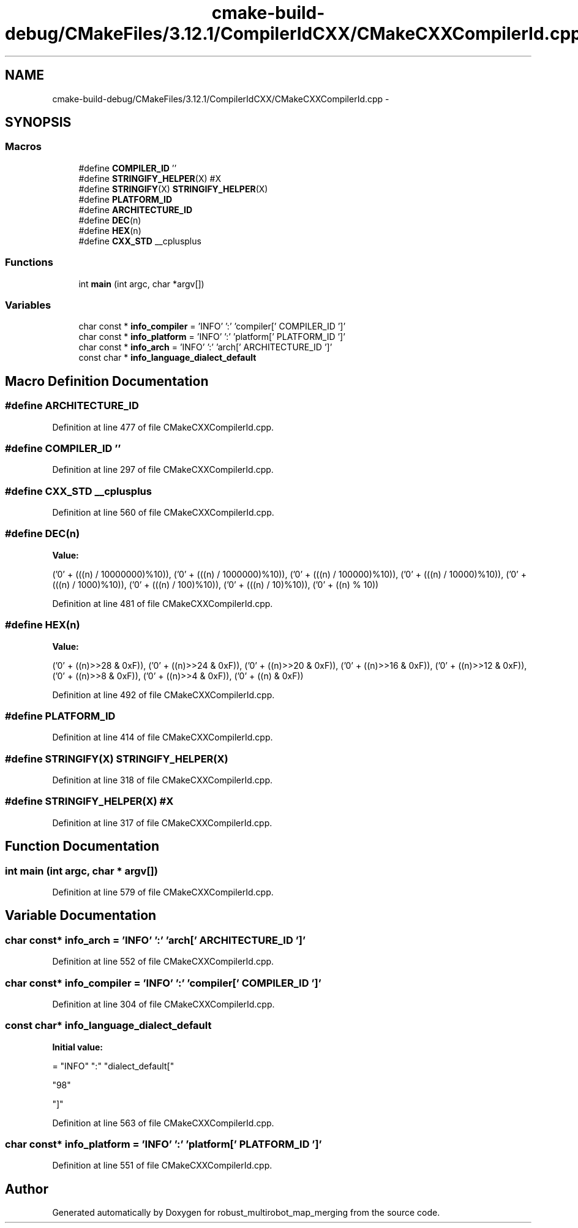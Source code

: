 .TH "cmake-build-debug/CMakeFiles/3.12.1/CompilerIdCXX/CMakeCXXCompilerId.cpp" 3 "Wed Sep 12 2018" "Version 0.1" "robust_multirobot_map_merging" \" -*- nroff -*-
.ad l
.nh
.SH NAME
cmake-build-debug/CMakeFiles/3.12.1/CompilerIdCXX/CMakeCXXCompilerId.cpp \- 
.SH SYNOPSIS
.br
.PP
.SS "Macros"

.in +1c
.ti -1c
.RI "#define \fBCOMPILER_ID\fP   ''"
.br
.ti -1c
.RI "#define \fBSTRINGIFY_HELPER\fP(X)   #X"
.br
.ti -1c
.RI "#define \fBSTRINGIFY\fP(X)   \fBSTRINGIFY_HELPER\fP(X)"
.br
.ti -1c
.RI "#define \fBPLATFORM_ID\fP"
.br
.ti -1c
.RI "#define \fBARCHITECTURE_ID\fP"
.br
.ti -1c
.RI "#define \fBDEC\fP(n)"
.br
.ti -1c
.RI "#define \fBHEX\fP(n)"
.br
.ti -1c
.RI "#define \fBCXX_STD\fP   __cplusplus"
.br
.in -1c
.SS "Functions"

.in +1c
.ti -1c
.RI "int \fBmain\fP (int argc, char *argv[])"
.br
.in -1c
.SS "Variables"

.in +1c
.ti -1c
.RI "char const * \fBinfo_compiler\fP = 'INFO' ':' 'compiler[' COMPILER_ID ']'"
.br
.ti -1c
.RI "char const * \fBinfo_platform\fP = 'INFO' ':' 'platform[' PLATFORM_ID ']'"
.br
.ti -1c
.RI "char const * \fBinfo_arch\fP = 'INFO' ':' 'arch[' ARCHITECTURE_ID ']'"
.br
.ti -1c
.RI "const char * \fBinfo_language_dialect_default\fP"
.br
.in -1c
.SH "Macro Definition Documentation"
.PP 
.SS "#define ARCHITECTURE_ID"

.PP
Definition at line 477 of file CMakeCXXCompilerId\&.cpp\&.
.SS "#define COMPILER_ID   ''"

.PP
Definition at line 297 of file CMakeCXXCompilerId\&.cpp\&.
.SS "#define CXX_STD   __cplusplus"

.PP
Definition at line 560 of file CMakeCXXCompilerId\&.cpp\&.
.SS "#define DEC(n)"
\fBValue:\fP
.PP
.nf
('0' + (((n) / 10000000)%10)), \
  ('0' + (((n) / 1000000)%10)),  \
  ('0' + (((n) / 100000)%10)),   \
  ('0' + (((n) / 10000)%10)),    \
  ('0' + (((n) / 1000)%10)),     \
  ('0' + (((n) / 100)%10)),      \
  ('0' + (((n) / 10)%10)),       \
  ('0' +  ((n) % 10))
.fi
.PP
Definition at line 481 of file CMakeCXXCompilerId\&.cpp\&.
.SS "#define HEX(n)"
\fBValue:\fP
.PP
.nf
('0' + ((n)>>28 & 0xF)), \
  ('0' + ((n)>>24 & 0xF)), \
  ('0' + ((n)>>20 & 0xF)), \
  ('0' + ((n)>>16 & 0xF)), \
  ('0' + ((n)>>12 & 0xF)), \
  ('0' + ((n)>>8  & 0xF)), \
  ('0' + ((n)>>4  & 0xF)), \
  ('0' + ((n)     & 0xF))
.fi
.PP
Definition at line 492 of file CMakeCXXCompilerId\&.cpp\&.
.SS "#define PLATFORM_ID"

.PP
Definition at line 414 of file CMakeCXXCompilerId\&.cpp\&.
.SS "#define STRINGIFY(X)   \fBSTRINGIFY_HELPER\fP(X)"

.PP
Definition at line 318 of file CMakeCXXCompilerId\&.cpp\&.
.SS "#define STRINGIFY_HELPER(X)   #X"

.PP
Definition at line 317 of file CMakeCXXCompilerId\&.cpp\&.
.SH "Function Documentation"
.PP 
.SS "int main (int argc, char * argv[])"

.PP
Definition at line 579 of file CMakeCXXCompilerId\&.cpp\&.
.SH "Variable Documentation"
.PP 
.SS "char const* info_arch = 'INFO' ':' 'arch[' ARCHITECTURE_ID ']'"

.PP
Definition at line 552 of file CMakeCXXCompilerId\&.cpp\&.
.SS "char const* info_compiler = 'INFO' ':' 'compiler[' COMPILER_ID ']'"

.PP
Definition at line 304 of file CMakeCXXCompilerId\&.cpp\&.
.SS "const char* info_language_dialect_default"
\fBInitial value:\fP
.PP
.nf
= "INFO" ":" "dialect_default["









  "98"

"]"
.fi
.PP
Definition at line 563 of file CMakeCXXCompilerId\&.cpp\&.
.SS "char const* info_platform = 'INFO' ':' 'platform[' PLATFORM_ID ']'"

.PP
Definition at line 551 of file CMakeCXXCompilerId\&.cpp\&.
.SH "Author"
.PP 
Generated automatically by Doxygen for robust_multirobot_map_merging from the source code\&.
